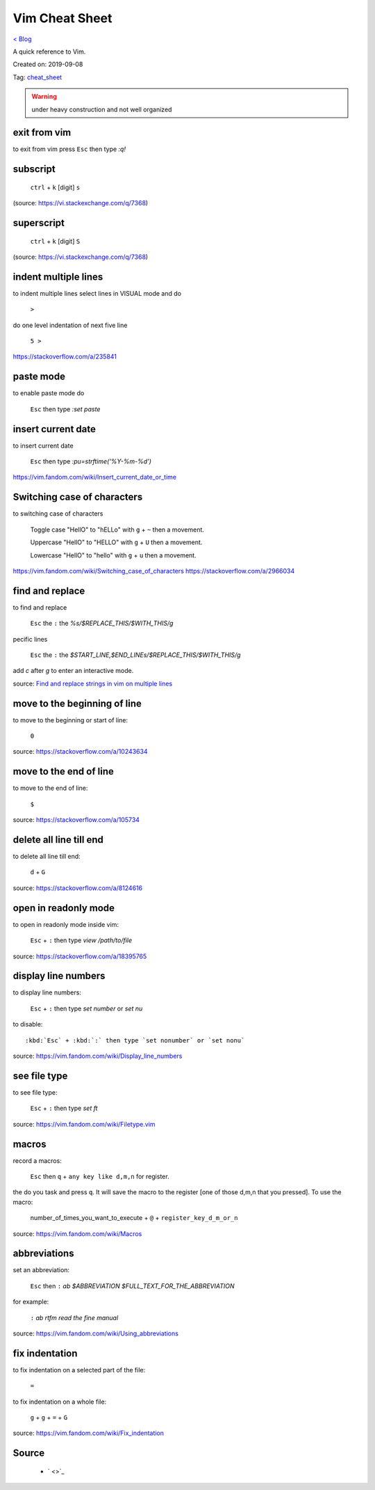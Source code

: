 Vim Cheat Sheet
===============
`< Blog <../blog.html>`_

A quick reference to Vim.

Created on: 2019-09-08

Tag: `cheat_sheet <tag_cheat_sheet.html>`_

.. warning:: under heavy construction and not well organized

.. role:: kbd

exit from vim
-------------
to exit from vim press :kbd:`Esc` then type `:q!`


subscript
---------

  :kbd:`ctrl` + :kbd:`k` [digit] :kbd:`s`


(source: https://vi.stackexchange.com/q/7368)

superscript
-----------

  :kbd:`ctrl` + :kbd:`k` [digit] :kbd:`S`

(source: https://vi.stackexchange.com/q/7368)

indent multiple lines
---------------------
to indent multiple lines select lines in VISUAL mode and do

    :kbd:`>`

do one level indentation of next five line

    :kbd:`5 >` 

https://stackoverflow.com/a/235841

paste mode
----------
to enable paste mode do

   :kbd:`Esc` then type `:set paste`

insert current date
-------------------
to insert current date

     :kbd:`Esc` then type `:pu=strftime('%Y-%m-%d')`

https://vim.fandom.com/wiki/Insert_current_date_or_time

Switching case of characters
----------------------------
to switching case of characters

    Toggle case "HellO" to "hELLo" with :kbd:`g` + :kbd:`~` then a movement.
    
    Uppercase "HellO" to "HELLO" with :kbd:`g` + :kbd:`U` then a movement.
    
    Lowercase "HellO" to "hello" with :kbd:`g` + :kbd:`u` then a movement.

https://vim.fandom.com/wiki/Switching_case_of_characters
https://stackoverflow.com/a/2966034


find and replace
----------------
to find and replace

    :kbd:`Esc` the :kbd:`:` the `%s/$REPLACE_THIS/$WITH_THIS/g`

pecific lines

    :kbd:`Esc` the :kbd:`:` the `$START_LINE,$END_LINEs/$REPLACE_THIS/$WITH_THIS/g`

add `c` after `g` to enter an interactive mode.

source: `Find and replace strings in vim on multiple lines <https://stackoverflow.com/a/19995072>`_

move to the beginning of line
-----------------------------
to move to the beginning or start of line:

    :kbd:`0`

source: https://stackoverflow.com/a/10243634

move to the end of line
-----------------------
to move to the end of line:

    :kbd:`$`

source: https://stackoverflow.com/a/105734

delete all line till end
------------------------
to delete all line till end:

    :kbd:`d` + :kbd:`G`

source: https://stackoverflow.com/a/8124616

open in readonly mode
---------------------
to open in readonly mode inside vim:

   :kbd:`Esc` + :kbd:`:` then type `view /path/to/file`

source: https://stackoverflow.com/a/18395765

display line numbers
--------------------
to display line numbers:

   :kbd:`Esc` + :kbd:`:` then type `set number` or `set nu`

to disable::

    :kbd:`Esc` + :kbd:`:` then type `set nonumber` or `set nonu`

source: https://vim.fandom.com/wiki/Display_line_numbers

see file type
-------------
to see file type:

    :kbd:`Esc` + :kbd:`:` then type `set ft`

source: https://vim.fandom.com/wiki/Filetype.vim

macros
------
record a macros:

    :kbd:`Esc` then :kbd:`q` + :kbd:`any key like d,m,n` for register.

the do you task and press :kbd:`q`. It will save the macro to the register [one of those d,m,n that you pressed]. To use the macro:

    number_of_times_you_want_to_execute + :kbd:`@` + :kbd:`register_key_d_m_or_n`

source: https://vim.fandom.com/wiki/Macros

abbreviations
-------------
set an abbreviation:

    :kbd:`Esc` then :kbd:`:` `ab $ABBREVIATION $FULL_TEXT_FOR_THE_ABBREVIATION`

for example:

    :kbd:`:` `ab rtfm read the fine manual`

source: https://vim.fandom.com/wiki/Using_abbreviations

fix indentation
---------------
to fix indentation on a selected part of the file:

    :kbd:`=`

to fix indentation on a whole file:

    :kbd:`g` + :kbd:`g` + :kbd:`=` + :kbd:`G`

source: https://vim.fandom.com/wiki/Fix_indentation

Source
------
 - ` <>`_
